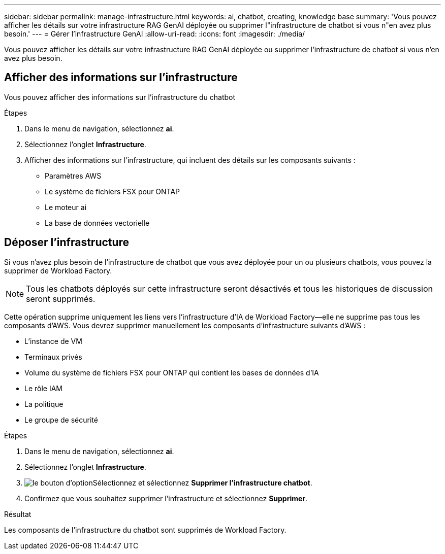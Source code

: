 ---
sidebar: sidebar 
permalink: manage-infrastructure.html 
keywords: ai, chatbot, creating, knowledge base 
summary: 'Vous pouvez afficher les détails sur votre infrastructure RAG GenAI déployée ou supprimer l"infrastructure de chatbot si vous n"en avez plus besoin.' 
---
= Gérer l'infrastructure GenAI
:allow-uri-read: 
:icons: font
:imagesdir: ./media/


[role="lead"]
Vous pouvez afficher les détails sur votre infrastructure RAG GenAI déployée ou supprimer l'infrastructure de chatbot si vous n'en avez plus besoin.



== Afficher des informations sur l'infrastructure

Vous pouvez afficher des informations sur l'infrastructure du chatbot

.Étapes
. Dans le menu de navigation, sélectionnez *ai*.
. Sélectionnez l'onglet *Infrastructure*.
. Afficher des informations sur l'infrastructure, qui incluent des détails sur les composants suivants :
+
** Paramètres AWS
** Le système de fichiers FSX pour ONTAP
** Le moteur ai
** La base de données vectorielle






== Déposer l'infrastructure

Si vous n'avez plus besoin de l'infrastructure de chatbot que vous avez déployée pour un ou plusieurs chatbots, vous pouvez la supprimer de Workload Factory.


NOTE: Tous les chatbots déployés sur cette infrastructure seront désactivés et tous les historiques de discussion seront supprimés.

Cette opération supprime uniquement les liens vers l'infrastructure d'IA de Workload Factory--elle ne supprime pas tous les composants d'AWS. Vous devrez supprimer manuellement les composants d'infrastructure suivants d'AWS :

* L'instance de VM
* Terminaux privés
* Volume du système de fichiers FSX pour ONTAP qui contient les bases de données d'IA
* Le rôle IAM
* La politique
* Le groupe de sécurité


.Étapes
. Dans le menu de navigation, sélectionnez *ai*.
. Sélectionnez l'onglet *Infrastructure*.
. image:icon-action.png["le bouton d'option"]Sélectionnez et sélectionnez *Supprimer l'infrastructure chatbot*.
. Confirmez que vous souhaitez supprimer l'infrastructure et sélectionnez *Supprimer*.


.Résultat
Les composants de l'infrastructure du chatbot sont supprimés de Workload Factory.

